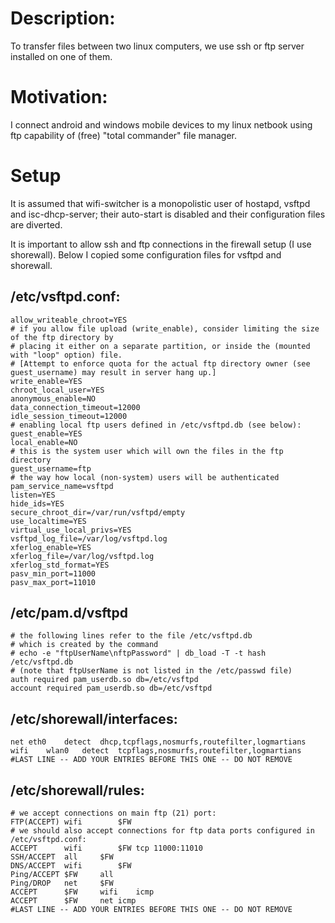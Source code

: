 * Description:
To transfer files between two linux computers, we use ssh or ftp server installed on one of them.

* Motivation:
I connect android and windows mobile devices to my linux netbook using ftp
capability of (free) "total commander" file manager.

* Setup
It is assumed that wifi-switcher is a monopolistic user of hostapd, vsftpd and
isc-dhcp-server; their auto-start is disabled and their configuration files are diverted.

It is important to allow ssh and ftp connections in the firewall setup (I use shorewall).
Below I copied some configuration files for vsftpd and shorewall.

** /etc/vsftpd.conf:
#+BEGIN_SRC
allow_writeable_chroot=YES
# if you allow file upload (write_enable), consider limiting the size of the ftp directory by
# placing it either on a separate partition, or inside the (mounted with "loop" option) file.
# [Attempt to enforce quota for the actual ftp directory owner (see guest_username) may result in server hang up.]
write_enable=YES
chroot_local_user=YES
anonymous_enable=NO
data_connection_timeout=12000
idle_session_timeout=12000
# enabling local ftp users defined in /etc/vsftpd.db (see below):
guest_enable=YES
local_enable=NO
# this is the system user which will own the files in the ftp directory
guest_username=ftp
# the way how local (non-system) users will be authenticated
pam_service_name=vsftpd
listen=YES
hide_ids=YES
secure_chroot_dir=/var/run/vsftpd/empty
use_localtime=YES
virtual_use_local_privs=YES
vsftpd_log_file=/var/log/vsftpd.log
xferlog_enable=YES
xferlog_file=/var/log/vsftpd.log
xferlog_std_format=YES
pasv_min_port=11000
pasv_max_port=11010
#+END_SRC

** /etc/pam.d/vsftpd
#+BEGIN_SRC
# the following lines refer to the file /etc/vsftpd.db
# which is created by the command
# echo -e "ftpUserName\nftpPassword" | db_load -T -t hash /etc/vsftpd.db
# (note that ftpUserName is not listed in the /etc/passwd file)
auth required pam_userdb.so db=/etc/vsftpd
account required pam_userdb.so db=/etc/vsftpd
#+END_SRC

** /etc/shorewall/interfaces:
#+BEGIN_SRC
net	eth0	detect	dhcp,tcpflags,nosmurfs,routefilter,logmartians
wifi	wlan0	detect	tcpflags,nosmurfs,routefilter,logmartians
#LAST LINE -- ADD YOUR ENTRIES BEFORE THIS ONE -- DO NOT REMOVE
#+END_SRC

** /etc/shorewall/rules:
#+BEGIN_SRC
# we accept connections on main ftp (21) port:
FTP(ACCEPT)	wifi		$FW
# we should also accept connections for ftp data ports configured in /etc/vsftpd.conf:
ACCEPT		wifi		$FW	tcp	11000:11010
SSH/ACCEPT	all		$FW
DNS/ACCEPT	wifi		$FW
Ping/ACCEPT	$FW		all
Ping/DROP	net		$FW
ACCEPT		$FW		wifi	icmp
ACCEPT		$FW		net	icmp
#LAST LINE -- ADD YOUR ENTRIES BEFORE THIS ONE -- DO NOT REMOVE
#+END_SRC
